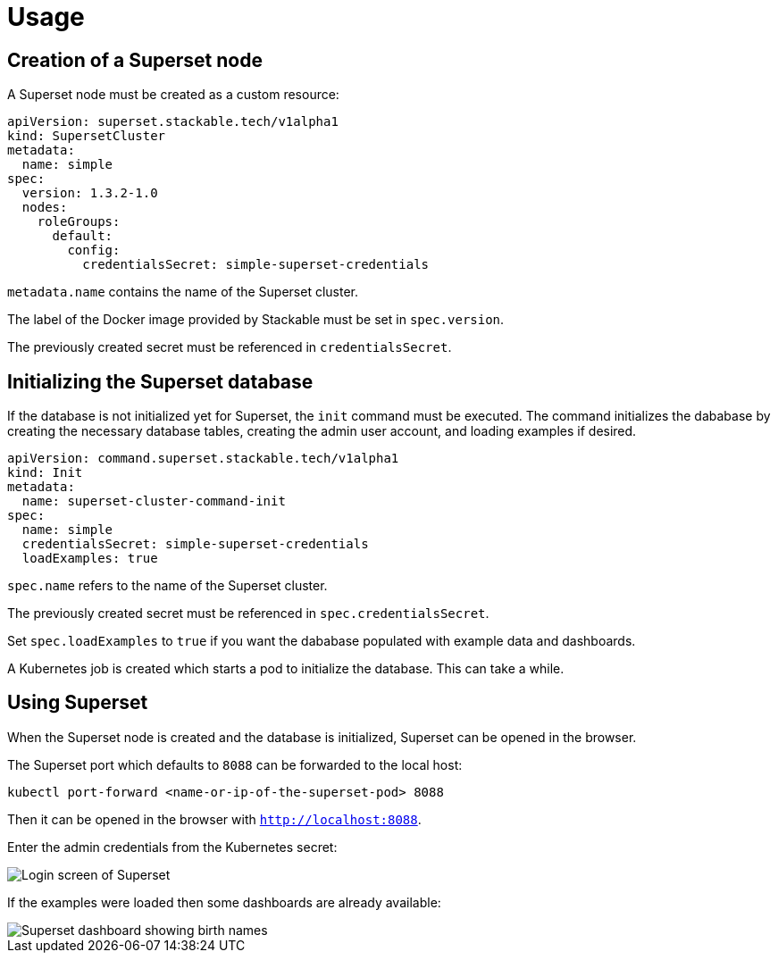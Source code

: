 = Usage

== Creation of a Superset node

A Superset node must be created as a custom resource:

[source,yaml]
----
apiVersion: superset.stackable.tech/v1alpha1
kind: SupersetCluster
metadata:
  name: simple
spec:
  version: 1.3.2-1.0
  nodes:
    roleGroups:
      default:
        config:
          credentialsSecret: simple-superset-credentials
----

`metadata.name` contains the name of the Superset cluster.

The label of the Docker image provided by Stackable must be set in `spec.version`.

The previously created secret must be referenced in `credentialsSecret`.

== Initializing the Superset database

If the database is not initialized yet for Superset, the `init` command must be executed. The
command initializes the dababase by creating the necessary database tables, creating the admin user
account, and loading examples if desired.

[source,yaml]
----
apiVersion: command.superset.stackable.tech/v1alpha1
kind: Init
metadata:
  name: superset-cluster-command-init
spec:
  name: simple
  credentialsSecret: simple-superset-credentials
  loadExamples: true
----

`spec.name` refers to the name of the Superset cluster.

The previously created secret must be referenced in `spec.credentialsSecret`.

Set `spec.loadExamples` to `true` if you want the dababase populated with example data and
dashboards.

A Kubernetes job is created which starts a pod to initialize the database. This can take a while.

== Using Superset

When the Superset node is created and the database is initialized, Superset can be opened in the
browser.

The Superset port which defaults to `8088` can be forwarded to the local host:

[source,bash]
----
kubectl port-forward <name-or-ip-of-the-superset-pod> 8088
----

Then it can be opened in the browser with `http://localhost:8088`.

Enter the admin credentials from the Kubernetes secret:

image::superset-login.png[Login screen of Superset]

If the examples were loaded then some dashboards are already available:

image::superset-dashboard.png[Superset dashboard showing birth names]
